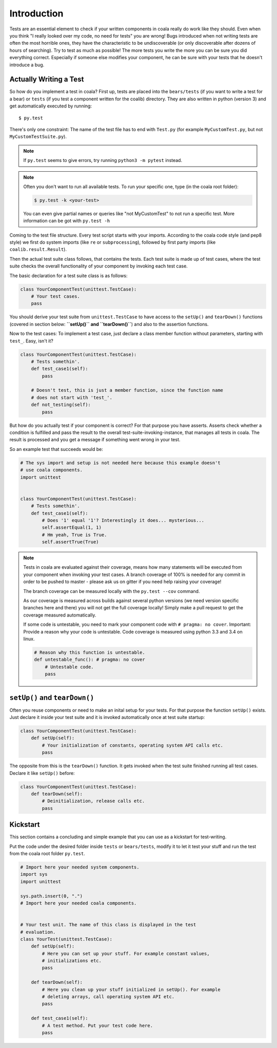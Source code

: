 Introduction
============

Tests are an essential element to check if your written components in
coala really do work like they should. Even when you think "I really
looked over my code, no need for tests" you are wrong! Bugs introduced
when not writing tests are often the most horrible ones, they have the
characteristic to be undiscoverable (or only discoverable after dozens
of hours of searching). Try to test as much as possible! The more tests
you write the more you can be sure you did everything correct.
Especially if someone else modifies your component, he can be sure with
your tests that he doesn't introduce a bug.

Actually Writing a Test
-----------------------

So how do you implement a test in coala? First up, tests are placed into
the ``bears/tests`` (if you want to write a test for a bear) or
``tests`` (if you test a component written for the coalib)
directory. They are also written in python (version 3) and get
automatically executed by running:

::

    $ py.test

There's only one constraint:
The name of the test file has to end with ``Test.py`` (for example
``MyCustomTest.py``, but not ``MyCustomTestSuite.py``).

.. note::
    If ``py.test`` seems to give errors, try running ``python3 -m pytest``
    instead.

.. note::

    Often you don't want to run all available tests. To run your
    specific one, type (in the coala root folder):

    .. code:: shell

        $ py.test -k <your-test>

    You can even give partial names or queries like "not MyCustomTest"
    to not run a specific test. More information can be got with
    ``py.test -h``

Coming to the test file structure. Every test script starts with your
imports. According to the coala code style (and pep8 style) we first do
system imports (like ``re`` or ``subprocessing``), followed by first party
imports (like ``coalib.result.Result``).

Then the actual test suite class follows, that contains the tests. Each
test suite is made up of test cases, where the test suite checks the
overall functionality of your component by invoking each test case.

The basic declaration for a test suite class is as follows:

.. code:: python

    class YourComponentTest(unittest.TestCase):
        # Your test cases.
        pass

You should derive your test suite from ``unittest.TestCase`` to have
access to the ``setUp()`` and ``tearDown()`` functions (covered in
section below: **``setUp()`` and ``tearDown()``**) and also to the
assertion functions.

Now to the test cases: To implement a test case, just declare a class
member function without parameters, starting with ``test_``. Easy, isn't
it?

.. code:: python

    class YourComponentTest(unittest.TestCase):
        # Tests somethin'.
        def test_case1(self):
            pass

        # Doesn't test, this is just a member function, since the function name
        # does not start with 'test_'.
        def not_testing(self):
            pass

But how do you actually test if your component is correct? For that
purpose you have asserts. Asserts check whether a condition is fulfilled
and pass the result to the overall test-suite-invoking-instance, that
manages all tests in coala. The result is processed and you get a
message if something went wrong in your test.

.. seealso::

    `unittest assert-methods <https://docs.python.org/3/library/unittest.html#assert-methods>`_
        Documentation on the assert functions from python's inbuilt unittest.

So an example test that succeeds would be:

.. code:: python

    # The sys import and setup is not needed here because this example doesn't
    # use coala components.
    import unittest


    class YourComponentTest(unittest.TestCase):
        # Tests somethin'.
        def test_case1(self):
            # Does '1' equal '1'? Interestingly it does... mysterious...
            self.assertEqual(1, 1)
            # Hm yeah, True is True.
            self.assertTrue(True)

.. note::

    Tests in coala are evaluated against their coverage, means how many
    statements will be executed from your component when invoking your
    test cases. A branch coverage of 100% is needed for any commit in
    order to be pushed to master - please ask us on gitter if you need
    help raising your coverage!


    The branch coverage can be measured locally with the
    ``py.test --cov`` command.

    .. seealso::

        Module :doc:`Executing Tests <Testing>`
            Documentation of running Tests with coverage

    As our coverage is measured across builds against several python
    versions (we need version specific branches here and there) you will
    not get the full coverage locally! Simply make a pull request to get
    the coverage measured automatically.

    If some code is untestable, you need to mark your component code
    with ``# pragma: no cover``. Important: Provide a reason why your
    code is untestable. Code coverage is measured using python 3.3 and
    3.4 on linux.

    .. code:: python

        # Reason why this function is untestable.
        def untestable_func(): # pragma: no cover
            # Untestable code.
            pass

``setUp()`` and ``tearDown()``
------------------------------

Often you reuse components or need to make an inital setup for your
tests. For that purpose the function ``setUp()`` exists. Just declare it
inside your test suite and it is invoked automatically once at test
suite startup:

.. code:: python

    class YourComponentTest(unittest.TestCase):
        def setUp(self):
            # Your initialization of constants, operating system API calls etc.
            pass

The opposite from this is the ``tearDown()`` function. It gets invoked
when the test suite finished running all test cases. Declare it like
``setUp()`` before:

.. code:: python

    class YourComponentTest(unittest.TestCase):
        def tearDown(self):
            # Deinitialization, release calls etc.
            pass

Kickstart
---------

This section contains a concluding and simple example that you can use
as a kickstart for test-writing.

Put the code under the desired folder inside ``tests`` or
``bears/tests``, modify it to let it test your stuff and run the test from
the coala root folder ``py.test``.

.. code:: python

    # Import here your needed system components.
    import sys
    import unittest

    sys.path.insert(0, ".")
    # Import here your needed coala components.


    # Your test unit. The name of this class is displayed in the test
    # evaluation.
    class YourTest(unittest.TestCase):
        def setUp(self):
            # Here you can set up your stuff. For example constant values,
            # initializations etc.
            pass

        def tearDown(self):
            # Here you clean up your stuff initialized in setUp(). For example
            # deleting arrays, call operating system API etc.
            pass

        def test_case1(self):
            # A test method. Put your test code here.
            pass
